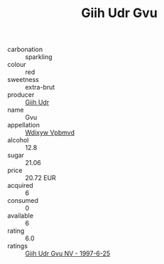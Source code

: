 :PROPERTIES:
:ID:                     ab6363e5-761b-430f-85e2-612ae03585c7
:END:
#+TITLE: Giih Udr Gvu 

- carbonation :: sparkling
- colour :: red
- sweetness :: extra-brut
- producer :: [[id:38c8ce93-379c-4645-b249-23775ff51477][Giih Udr]]
- name :: Gvu
- appellation :: [[id:257feca2-db92-471f-871f-c09c29f79cdd][Wdixyw Vpbmvd]]
- alcohol :: 12.8
- sugar :: 21.06
- price :: 20.72 EUR
- acquired :: 6
- consumed :: 0
- available :: 6
- rating :: 6.0
- ratings :: [[id:12542ae2-56f6-4199-857f-f0f26e16fef4][Giih Udr Gvu NV - 1997-6-25]]


